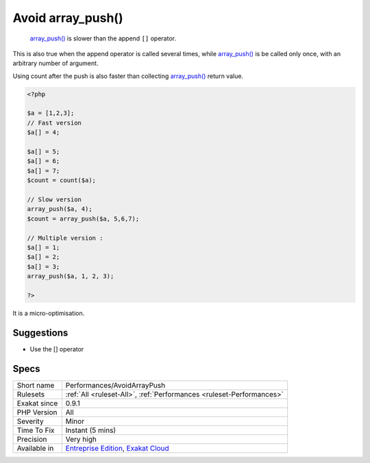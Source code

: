 .. _performances-avoidarraypush:

.. _avoid-array\_push():

Avoid array_push()
++++++++++++++++++

  `array_push() <https://www.php.net/array_push>`_ is slower than the append ``[]`` operator.

This is also true when the append operator is called several times, while `array_push() <https://www.php.net/array_push>`_ is be called only once, with an arbitrary number of argument. 

Using count after the push is also faster than collecting `array_push() <https://www.php.net/array_push>`_ return value. 


.. code-block:: php
   
   <?php
   
   $a = [1,2,3];
   // Fast version
   $a[] = 4;
   
   $a[] = 5;
   $a[] = 6;
   $a[] = 7;
   $count = count($a);
   
   // Slow version
   array_push($a, 4);
   $count = array_push($a, 5,6,7);
   
   // Multiple version : 
   $a[] = 1;
   $a[] = 2;
   $a[] = 3;
   array_push($a, 1, 2, 3);
   
   ?>


It is a micro-optimisation.

Suggestions
___________

* Use the [] operator




Specs
_____

+--------------+-------------------------------------------------------------------------------------------------------------------------+
| Short name   | Performances/AvoidArrayPush                                                                                             |
+--------------+-------------------------------------------------------------------------------------------------------------------------+
| Rulesets     | :ref:`All <ruleset-All>`, :ref:`Performances <ruleset-Performances>`                                                    |
+--------------+-------------------------------------------------------------------------------------------------------------------------+
| Exakat since | 0.9.1                                                                                                                   |
+--------------+-------------------------------------------------------------------------------------------------------------------------+
| PHP Version  | All                                                                                                                     |
+--------------+-------------------------------------------------------------------------------------------------------------------------+
| Severity     | Minor                                                                                                                   |
+--------------+-------------------------------------------------------------------------------------------------------------------------+
| Time To Fix  | Instant (5 mins)                                                                                                        |
+--------------+-------------------------------------------------------------------------------------------------------------------------+
| Precision    | Very high                                                                                                               |
+--------------+-------------------------------------------------------------------------------------------------------------------------+
| Available in | `Entreprise Edition <https://www.exakat.io/entreprise-edition>`_, `Exakat Cloud <https://www.exakat.io/exakat-cloud/>`_ |
+--------------+-------------------------------------------------------------------------------------------------------------------------+



